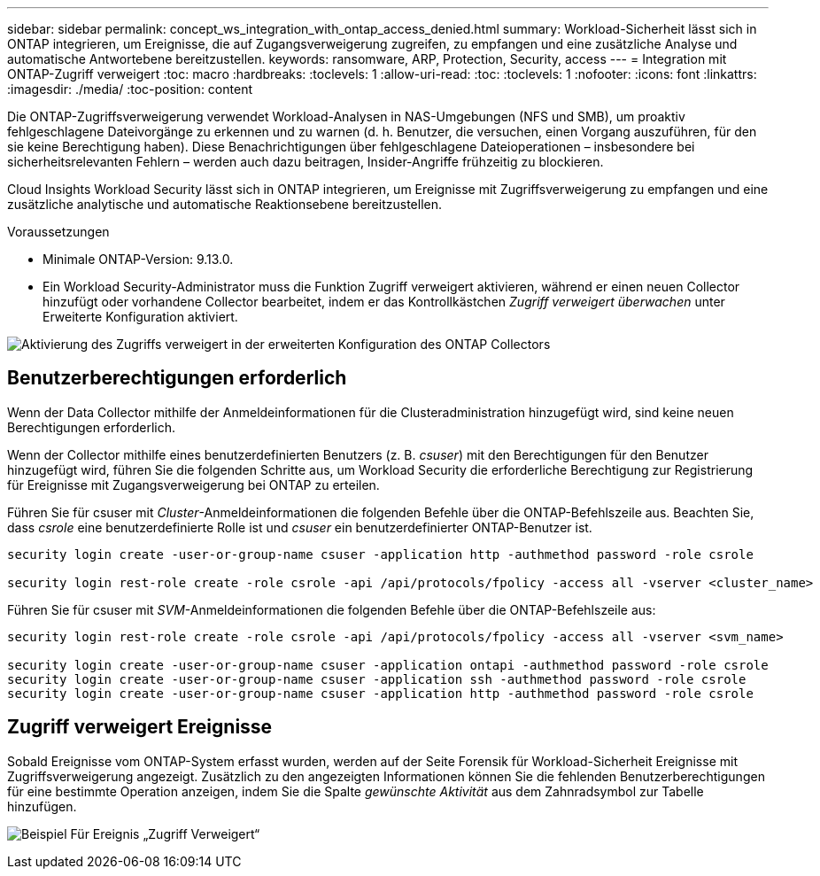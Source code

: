 ---
sidebar: sidebar 
permalink: concept_ws_integration_with_ontap_access_denied.html 
summary: Workload-Sicherheit lässt sich in ONTAP integrieren, um Ereignisse, die auf Zugangsverweigerung zugreifen, zu empfangen und eine zusätzliche Analyse und automatische Antwortebene bereitzustellen. 
keywords: ransomware, ARP, Protection, Security, access 
---
= Integration mit ONTAP-Zugriff verweigert
:toc: macro
:hardbreaks:
:toclevels: 1
:allow-uri-read: 
:toc: 
:toclevels: 1
:nofooter: 
:icons: font
:linkattrs: 
:imagesdir: ./media/
:toc-position: content


[role="lead"]
Die ONTAP-Zugriffsverweigerung verwendet Workload-Analysen in NAS-Umgebungen (NFS und SMB), um proaktiv fehlgeschlagene Dateivorgänge zu erkennen und zu warnen (d. h. Benutzer, die versuchen, einen Vorgang auszuführen, für den sie keine Berechtigung haben). Diese Benachrichtigungen über fehlgeschlagene Dateioperationen – insbesondere bei sicherheitsrelevanten Fehlern – werden auch dazu beitragen, Insider-Angriffe frühzeitig zu blockieren.

Cloud Insights Workload Security lässt sich in ONTAP integrieren, um Ereignisse mit Zugriffsverweigerung zu empfangen und eine zusätzliche analytische und automatische Reaktionsebene bereitzustellen.

Voraussetzungen

* Minimale ONTAP-Version: 9.13.0.
* Ein Workload Security-Administrator muss die Funktion Zugriff verweigert aktivieren, während er einen neuen Collector hinzufügt oder vorhandene Collector bearbeitet, indem er das Kontrollkästchen _Zugriff verweigert überwachen_ unter Erweiterte Konfiguration aktiviert.


image:WS_Access_Denied_Enable_in_Collector.png["Aktivierung des Zugriffs verweigert in der erweiterten Konfiguration des ONTAP Collectors"]



== Benutzerberechtigungen erforderlich

Wenn der Data Collector mithilfe der Anmeldeinformationen für die Clusteradministration hinzugefügt wird, sind keine neuen Berechtigungen erforderlich.

Wenn der Collector mithilfe eines benutzerdefinierten Benutzers (z. B. _csuser_) mit den Berechtigungen für den Benutzer hinzugefügt wird, führen Sie die folgenden Schritte aus, um Workload Security die erforderliche Berechtigung zur Registrierung für Ereignisse mit Zugangsverweigerung bei ONTAP zu erteilen.

Führen Sie für csuser mit _Cluster_-Anmeldeinformationen die folgenden Befehle über die ONTAP-Befehlszeile aus. Beachten Sie, dass _csrole_ eine benutzerdefinierte Rolle ist und _csuser_ ein benutzerdefinierter ONTAP-Benutzer ist.

[listing]
----
security login create -user-or-group-name csuser -application http -authmethod password -role csrole

security login rest-role create -role csrole -api /api/protocols/fpolicy -access all -vserver <cluster_name>
----
Führen Sie für csuser mit _SVM_-Anmeldeinformationen die folgenden Befehle über die ONTAP-Befehlszeile aus:

[listing]
----
security login rest-role create -role csrole -api /api/protocols/fpolicy -access all -vserver <svm_name>

security login create -user-or-group-name csuser -application ontapi -authmethod password -role csrole
security login create -user-or-group-name csuser -application ssh -authmethod password -role csrole
security login create -user-or-group-name csuser -application http -authmethod password -role csrole
----


== Zugriff verweigert Ereignisse

Sobald Ereignisse vom ONTAP-System erfasst wurden, werden auf der Seite Forensik für Workload-Sicherheit Ereignisse mit Zugriffsverweigerung angezeigt. Zusätzlich zu den angezeigten Informationen können Sie die fehlenden Benutzerberechtigungen für eine bestimmte Operation anzeigen, indem Sie die Spalte _gewünschte Aktivität_ aus dem Zahnradsymbol zur Tabelle hinzufügen.

image:WS_Access_Denied_Example_Event_1.png["Beispiel Für Ereignis „Zugriff Verweigert“"]
